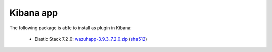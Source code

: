 .. Copyright (C) 2019 Wazuh, Inc.
 
.. _elastic_stack_index:
 
Kibana app
==========

The following package is able to install as plugin in Kibana: 

    - Elastic Stack 7.2.0: `wazuhapp-3.9.3_7.2.0.zip <https://packages.wazuh.com/wazuhapp/wazuhapp-3.9.3_7.2.0.zip>`_ (`sha512 <https://packages.wazuh.com/3.x/checksums/3.9.3/wazuhapp-3.9.3_7.2.0.zip.sha512>`__) 

